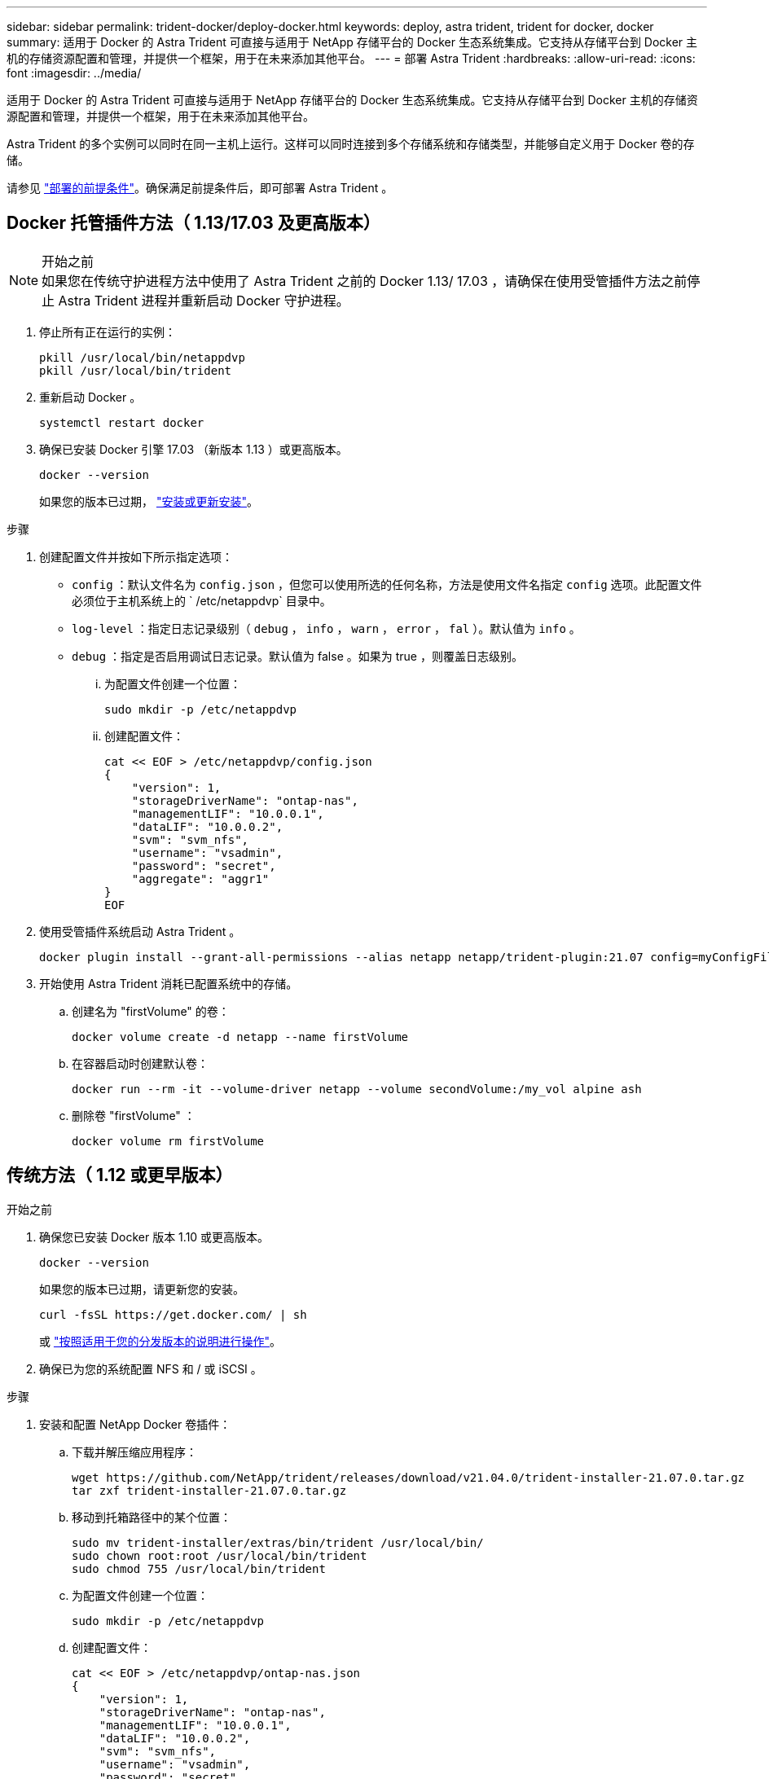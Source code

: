 ---
sidebar: sidebar 
permalink: trident-docker/deploy-docker.html 
keywords: deploy, astra trident, trident for docker, docker 
summary: 适用于 Docker 的 Astra Trident 可直接与适用于 NetApp 存储平台的 Docker 生态系统集成。它支持从存储平台到 Docker 主机的存储资源配置和管理，并提供一个框架，用于在未来添加其他平台。 
---
= 部署 Astra Trident
:hardbreaks:
:allow-uri-read: 
:icons: font
:imagesdir: ../media/


适用于 Docker 的 Astra Trident 可直接与适用于 NetApp 存储平台的 Docker 生态系统集成。它支持从存储平台到 Docker 主机的存储资源配置和管理，并提供一个框架，用于在未来添加其他平台。

Astra Trident 的多个实例可以同时在同一主机上运行。这样可以同时连接到多个存储系统和存储类型，并能够自定义用于 Docker 卷的存储。

请参见 link:prereqs-docker.html["部署的前提条件"^]。确保满足前提条件后，即可部署 Astra Trident 。



== Docker 托管插件方法（ 1.13/17.03 及更高版本）

.开始之前

NOTE: 如果您在传统守护进程方法中使用了 Astra Trident 之前的 Docker 1.13/ 17.03 ，请确保在使用受管插件方法之前停止 Astra Trident 进程并重新启动 Docker 守护进程。

. 停止所有正在运行的实例：
+
[listing]
----
pkill /usr/local/bin/netappdvp
pkill /usr/local/bin/trident
----
. 重新启动 Docker 。
+
[listing]
----
systemctl restart docker
----
. 确保已安装 Docker 引擎 17.03 （新版本 1.13 ）或更高版本。
+
[listing]
----
docker --version
----
+
如果您的版本已过期， https://docs.docker.com/engine/install/["安装或更新安装"^]。



.步骤
. 创建配置文件并按如下所示指定选项：
+
** `config` ：默认文件名为 `config.json` ，但您可以使用所选的任何名称，方法是使用文件名指定 `config` 选项。此配置文件必须位于主机系统上的 ` /etc/netappdvp` 目录中。
** `log-level` ：指定日志记录级别（ `debug` ， `info` ， `warn` ， `error` ， `fal` ）。默认值为 `info` 。
** `debug` ：指定是否启用调试日志记录。默认值为 false 。如果为 true ，则覆盖日志级别。
+
... 为配置文件创建一个位置：
+
[listing]
----
sudo mkdir -p /etc/netappdvp
----
... 创建配置文件：
+
[listing]
----
cat << EOF > /etc/netappdvp/config.json
{
    "version": 1,
    "storageDriverName": "ontap-nas",
    "managementLIF": "10.0.0.1",
    "dataLIF": "10.0.0.2",
    "svm": "svm_nfs",
    "username": "vsadmin",
    "password": "secret",
    "aggregate": "aggr1"
}
EOF
----




. 使用受管插件系统启动 Astra Trident 。
+
[listing]
----
docker plugin install --grant-all-permissions --alias netapp netapp/trident-plugin:21.07 config=myConfigFile.json
----
. 开始使用 Astra Trident 消耗已配置系统中的存储。
+
.. 创建名为 "firstVolume" 的卷：
+
[listing]
----
docker volume create -d netapp --name firstVolume
----
.. 在容器启动时创建默认卷：
+
[listing]
----
docker run --rm -it --volume-driver netapp --volume secondVolume:/my_vol alpine ash
----
.. 删除卷 "firstVolume" ：
+
[listing]
----
docker volume rm firstVolume
----






== 传统方法（ 1.12 或更早版本）

.开始之前
. 确保您已安装 Docker 版本 1.10 或更高版本。
+
[listing]
----
docker --version
----
+
如果您的版本已过期，请更新您的安装。

+
[listing]
----
curl -fsSL https://get.docker.com/ | sh
----
+
或 https://docs.docker.com/engine/install/["按照适用于您的分发版本的说明进行操作"^]。

. 确保已为您的系统配置 NFS 和 / 或 iSCSI 。


.步骤
. 安装和配置 NetApp Docker 卷插件：
+
.. 下载并解压缩应用程序：
+
[listing]
----
wget https://github.com/NetApp/trident/releases/download/v21.04.0/trident-installer-21.07.0.tar.gz
tar zxf trident-installer-21.07.0.tar.gz
----
.. 移动到托箱路径中的某个位置：
+
[listing]
----
sudo mv trident-installer/extras/bin/trident /usr/local/bin/
sudo chown root:root /usr/local/bin/trident
sudo chmod 755 /usr/local/bin/trident
----
.. 为配置文件创建一个位置：
+
[listing]
----
sudo mkdir -p /etc/netappdvp
----
.. 创建配置文件：
+
[listing]
----
cat << EOF > /etc/netappdvp/ontap-nas.json
{
    "version": 1,
    "storageDriverName": "ontap-nas",
    "managementLIF": "10.0.0.1",
    "dataLIF": "10.0.0.2",
    "svm": "svm_nfs",
    "username": "vsadmin",
    "password": "secret",
    "aggregate": "aggr1"
}
EOF
----


. 放置二进制文件并创建配置文件后，使用所需的配置文件启动 Trident 守护进程。
+
[listing]
----
sudo trident --config=/etc/netappdvp/ontap-nas.json
----
+

NOTE: 除非指定，否则卷驱动程序的默认名称为 "netapp" 。

+
启动守护进程后，您可以使用 Docker 命令行界面创建和管理卷

. 创建卷
+
[listing]
----
docker volume create -d netapp --name trident_1
----
. 启动容器时配置 Docker 卷：
+
[listing]
----
docker run --rm -it --volume-driver netapp --volume trident_2:/my_vol alpine ash
----
. 删除 Docker 卷：
+
[listing]
----
docker volume rm trident_1
docker volume rm trident_2
----




== 在系统启动时启动 Astra Trident

有关基于 systemd 的系统的示例单元文件，请参见 Git repo 中的 `contrib/trident.service.example` 。要将此文件与 CentOS/RHEL 结合使用，请执行以下操作：

. 将文件复制到正确的位置。
+
如果正在运行多个实例，则单元文件应使用唯一名称。

+
[listing]
----
cp contrib/trident.service.example /usr/lib/systemd/system/trident.service
----
. 编辑文件，更改问题描述（第 2 行）以匹配驱动程序名称和配置文件路径（第 9 行）以反映您的环境。
. 重新加载 systemd 以载入更改：
+
[listing]
----
systemctl daemon-reload
----
. 启用服务。
+
根据您在 ` /usr/lib/systemd/system` 目录中为文件命名的内容，此名称会有所不同。

+
[listing]
----
systemctl enable trident
----
. 启动服务。
+
[listing]
----
systemctl start trident
----
. 查看状态。
+
[listing]
----
systemctl status trident
----



NOTE: 每当您修改单元文件时，请运行 `systemctl daemon-reload` 命令，使其了解所做的更改。
